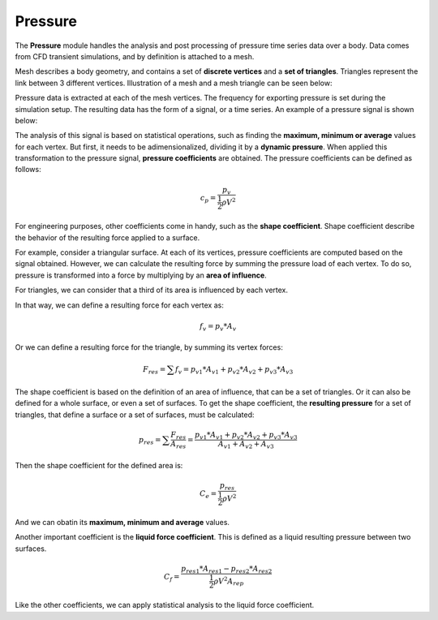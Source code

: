 ********
Pressure
********

The **Pressure** module handles the analysis and post processing of pressure time series data over a body.
Data comes from CFD transient simulations, and by definition is attached to a mesh.

Mesh describes a body geometry, and contains a set of **discrete vertices** and a **set of triangles**.
Triangles represent the link between 3 different vertices. 
Illustration of a mesh and a mesh triangle can be seen below:

.. image:: /_static/pressure/mesh.png
    :width: 65 %
.. image:: /_static/pressure/triangle.png
    :width: 30 %

Pressure data is extracted at each of the mesh vertices.
The frequency for exporting pressure is set during the simulation setup.
The resulting data has the form of a signal, or a time series.
An example of a pressure signal is shown below:

.. image:: /_static/pressure/pressure_signal.png
    :width: 65 %
    :align: center

The analysis of this signal is based on statistical operations, such as finding the **maximum, minimum or average** values for each vertex.
But first, it needs to be adimensionalized, dividing it by a **dynamic pressure**.
When applied this transformation to the pressure signal, **pressure coefficients** are obtained.
The pressure coefficients can be defined as follows:

.. math::
   c_{p} = \frac{p_{v}}{\frac{1}{2} \rho V ^ 2}

For engineering purposes, other coefficients come in handy, such as the **shape coefficient**.
Shape coefficient describe the behavior of the resulting force applied to a surface.

For example, consider a triangular surface.
At each of its vertices, pressure coefficients are computed based on the signal obtained.
However, we can calculate the resulting force by summing the pressure load of each vertex.
To do so, pressure is transformed into a force by multiplying by an **area of influence**.

For triangles, we can consider that a third of its area is influenced by each vertex.

.. image:: /_static/pressure/triangle_area.png
    :width: 50 %
    :align: center

In that way, we can define a resulting force for each vertex as:

.. math::
   f_{v} = p_{v} * A_{v}

Or we can define a resulting force for the triangle, by summing its vertex forces:

.. math::
   F_{res} = \sum{f_{v}} = p_{v1} * A_{v1} + p_{v2} * A_{v2} + p_{v3} * A_{v3}

The shape coefficient is based on the definition of an area of influence, that can be a set of triangles.
Or it can also be defined for a whole surface, or even a set of surfaces.
To get the shape coefficient, the **resulting pressure** for a set of triangles, that define a surface or a set of surfaces, must be calculated:

.. math::
   p_{res} = \sum{\frac{F_{res}}{A_{res}}} = \frac{p_{v1} * A_{v1} + p_{v2} * A_{v2} + p_{v3} * A_{v3}}{A_{v1} + A_{v2} + A_{v3}}

Then the shape coefficient for the defined area is:

.. math::
   C_{e} = \frac{p_{res}}{\frac{1}{2} \rho V ^ 2}

And we can obatin its **maximum, minimum and average** values.

Another important coefficient is the **liquid force coefficient**.
This is defined as a liquid resulting pressure between two surfaces.

.. math::
   C_{f} = \frac{p_{res1} * A_{res1} - p_{res2} * A_{res2}}{\frac{1}{2} \rho V ^ 2 A_{rep}}

Like the other coefficients, we can apply statistical analysis to the liquid force coefficient.